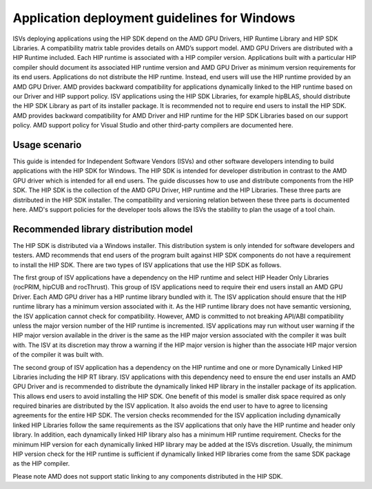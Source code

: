 ******************************************************************************************
Application deployment guidelines for Windows
******************************************************************************************

ISVs deploying applications using the HIP SDK depend on the AMD GPU Drivers, HIP
Runtime Library and HIP SDK Libraries. A compatibility matrix table provides
details on AMD’s support model. AMD GPU Drivers are distributed with a HIP
Runtime included. Each HIP runtime is associated with a HIP compiler version.
Applications built with a particular HIP compiler should document its associated
HIP runtime version and AMD GPU Driver as minimum version requirements for its
end users. Applications do not distribute the HIP runtime. Instead, end users
will use the HIP runtime provided by an AMD GPU Driver. AMD provides backward
compatibility for applications dynamically linked to the HIP runtime based on
our Driver and HIP support policy. ISV applications using the HIP SDK Libraries,
for example hipBLAS, should distribute the HIP SDK Library as part of its
installer package. It is recommended not to require end users to install the
HIP SDK. AMD provides backward compatibility for AMD Driver and HIP runtime for
the HIP SDK Libraries based on our support policy. AMD support policy for Visual
Studio and other third-party compilers are documented here.

Usage scenario
================================================

This guide is intended for Independent Software Vendors (ISVs) and other
software developers intending to build applications with the HIP SDK for
Windows. The HIP SDK is intended for developer distribution in contrast to the
AMD GPU driver which is intended for all end users. The guide discusses how to
use and distribute components from the HIP SDK. The HIP SDK is the collection of
the AMD GPU Driver, HIP runtime and the HIP Libraries. These three parts are
distributed in the HIP SDK installer. The compatibility and versioning relation
between these three parts is documented here. AMD's support policies for the
developer tools allows the ISVs the stability to plan the usage of a tool chain.

Recommended library distribution model
========================================================

The HIP SDK is distributed via a Windows installer. This distribution system is
only intended for software developers and testers. AMD recommends that end users
of the program built against HIP SDK components do not have a requirement to
install the HIP SDK. There are two types of ISV applications that use the HIP
SDK as follows.

The first group of ISV applications have a dependency on the HIP runtime and
select HIP Header Only Libraries (rocPRIM, hipCUB and rocThrust). This group of
ISV applications need to require their end users install an AMD GPU Driver. Each
AMD GPU driver has a HIP runtime library bundled with it. The ISV application
should ensure that the HIP runtime library has a minimum version associated with
it. As the HIP runtime library does not have semantic versioning, the ISV
application cannot check for compatibility. However, AMD is committed to not
breaking API/ABI compatibility unless the major version number of the HIP
runtime is incremented. ISV applications may run without user warning if the HIP
major version available in the driver is the same as the HIP major version
associated with the compiler it was built with. The ISV at its discretion may
throw a warning if the HIP major version is higher than the associate HIP major
version of the compiler it was built with.

The second group of ISV application has a dependency on the HIP runtime and one
or more Dynamically Linked HIP Libraries including the HIP RT library. ISV
applications with this dependency need to ensure the end user installs an AMD
GPU Driver and is recommended to distribute the dynamically linked HIP library
in the installer package of its application. This allows end users to avoid
installing the HIP SDK. One benefit of this model is smaller disk space required
as only required binaries are distributed by the ISV application. It also avoids
the end user to have to agree to licensing agreements for the entire HIP SDK.
The version checks recommended for the ISV application including dynamically
linked HIP Libraries follow the same requirements as the ISV applications that
only have the HIP runtime and header only library. In addition, each dynamically
linked HIP library also has a minimum HIP runtime requirement. Checks for the
minimum HIP version for each dynamically linked HIP library may be added at the
ISVs discretion. Usually, the minimum HIP version check for the HIP runtime is
sufficient if dynamically linked HIP libraries come from the same SDK package as
the HIP compiler.

Please note AMD does not support static linking to any components distributed in
the HIP SDK.
